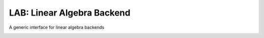 LAB: Linear Algebra Backend
===========================

A generic interface for linear algebra backends

|Build| |Coverage Status| |Latest Docs|

.. |Build| image:: https://travis-ci.org/wesselb/lab.svg?branch=master
   :target: https://travis-ci.org/wesselb/lab
.. |Coverage Status| image:: https://coveralls.io/repos/github/wesselb/lab/badge.svg?branch=master
   :target: https://coveralls.io/github/wesselb/lab?branch=master
.. |Latest Docs| image:: https://img.shields.io/badge/docs-latest-blue.svg
   :target: https://skeleton_docs_subdomain.readthedocs.io/en/latest
